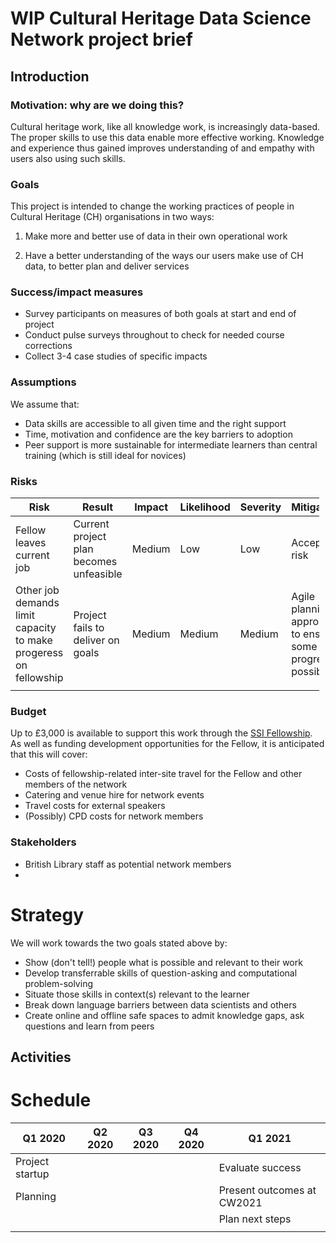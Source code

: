 * *WIP* Cultural Heritage Data Science Network project brief
  :PROPERTIES:
  :CUSTOM_ID: wip-cultural-heritage-data-science-network-project-brief
  :END:

** Introduction

*** Motivation: why are we doing this?

Cultural heritage work, like all knowledge work, is increasingly data-based. The proper skills to use this data enable more effective working. Knowledge and experience thus gained improves understanding of and empathy with users also using such skills.

*** Goals

This project is intended to change the working practices of people in Cultural Heritage (CH) organisations in two ways:

1. Make more and better use of data in their own operational work

2. Have a better understanding of the ways our users make use of CH data, to better plan and deliver services

*** Success/impact measures

- Survey participants on measures of both goals at start and end of project
- Conduct pulse surveys throughout to check for needed course corrections
- Collect 3-4 case studies of specific impacts

*** Assumptions

We assume that:

- Data skills are accessible to all given time and the right support
- Time, motivation and confidence are the key barriers to adoption
- Peer support is more sustainable for intermediate learners than central training (which is still ideal for novices)

*** Risks

| *Risk*                                                           | *Result*                                | *Impact* | *Likelihood* | *Severity* | *Mitigation*                                             |
| <40>                                                             | <40>                                    |          |              |            | <40>                                                     |
|------------------------------------------------------------------+-----------------------------------------+----------+--------------+------------+----------------------------------------------------------|
| Fellow leaves current job                                        | Current project plan becomes unfeasible | Medium   | Low          | Low        | Accept risk                                              |
| Other job demands limit capacity to make progeress on fellowship | Project fails to deliver on goals       | Medium   | Medium       | Medium     | Agile planning approach to ensure some progress possible |
|                                                                  |                                         |          |              |            |                                                          |

*** Budget

Up to £3,000 is available to support this work through the [[https://www.software.ac.uk/programmes-and-events/fellowship-programme][SSI Fellowship]]. As well as funding development opportunities for the Fellow, it is anticipated that this will cover:

- Costs of fellowship-related inter-site travel for the Fellow and other members of the network
- Catering and venue hire for network events
- Travel costs for external speakers
- (Possibly) CPD costs for network members

*** Stakeholders

- British Library staff as potential network members
-

* Strategy

We will work towards the two goals stated above by:

- Show (don't tell!) people what is possible and relevant to their work
- Develop transferrable skills of question-asking and computational problem-solving
- Situate those skills in context(s) relevant to the learner
- Break down language barriers between data scientists and others
- Create online and offline safe spaces to admit knowledge gaps, ask questions and learn from peers

** Activities

* Schedule

| *Q1 2020*         | *Q2 2020*   | *Q3 2020*   | *Q4 2020*   | *Q1 2021*                    |
|-------------------+-------------+-------------+-------------+------------------------------|
| Project startup   |             |             |             | Evaluate success             |
| Planning          |             |             |             | Present outcomes at CW2021   |
|                   |             |             |             | Plan next steps              |
|                   |             |             |             |                              |
